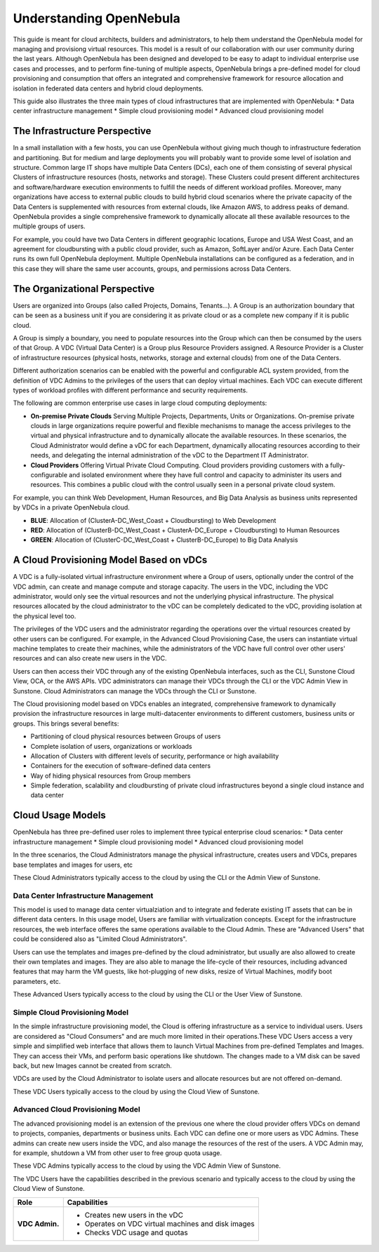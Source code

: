 .. _understand:

================================================================================
Understanding OpenNebula
================================================================================

This guide is meant for cloud architects, builders and administrators, to help them understand the OpenNebula model for managing and provisiong virtual resources. This  model is a result of our collaboration with our user community during the last years. Although OpenNebula has been designed and developed to be easy to adapt to individual enterprise use cases and processes, and to perform fine-tuning of multiple aspects, OpenNebula brings a pre-defined model for cloud provisioning and consumption that offers an integrated and comprehensive framework for resource allocation and isolation in federated data centers and hybrid cloud deployments.

This guide also illustrates the three main types of cloud infrastructures that are implemented with OpenNebula:
* Data center infrastructure management
* Simple cloud provisioning model
* Advanced cloud provisioning model

The Infrastructure Perspective
================================================================================

In a small installation with a few hosts, you can use OpenNebula without giving much though to infrastructure federation and partitioning. But for medium and large deployments you will probably want to provide some level of isolation and structure. Common large IT shops have multiple Data Centers (DCs), each one of them consisting of several physical Clusters of infrastructure resources (hosts, networks and storage). These Clusters could present different architectures and software/hardware execution environments to fulfill the needs of different workload profiles. Moreover, many organizations have access to external public clouds to build hybrid cloud scenarios where the private capacity of the Data Centers is supplemented with resources from external clouds, like Amazon AWS, to address peaks of demand. OpenNebula provides a single comprehensive framework to dynamically allocate all these available resources to the multiple groups of users.

For example, you could have two Data Centers in different geographic locations, Europe and USA West Coast, and an agreement for cloudbursting with a public cloud provider, such as Amazon, SoftLayer and/or Azure. Each Data Center runs its own full OpenNebula deployment. Multiple OpenNebula installations can be configured as a federation, and in this case they will share the same user accounts, groups, and permissions across Data Centers.

|vDC Resources|

The Organizational Perspective
================================================================================

Users are organized into Groups (also called Projects, Domains, Tenants...). A Group is an authorization boundary that can be seen as a business unit if you are considering it as private cloud or as a complete new company if it is public cloud.

A Group is simply a boundary, you need to populate resources into the Group which can then be consumed by the users of that Group. A VDC (Virtual Data Center) is a Group plus Resource Providers assigned. A Resource Provider is a Cluster of infrastructure resources (physical hosts, networks, storage and external clouds) from one of the Data Centers.

Different authorization scenarios can be enabled with the powerful and configurable ACL system provided, from the definition of VDC Admins to the privileges of the users that can deploy virtual machines. Each VDC can execute different types of workload profiles with different performance and security requirements.

The following are common enterprise use cases in large cloud computing deployments:

* **On-premise Private Clouds** Serving Multiple Projects, Departments, Units or Organizations. On-premise private clouds in large organizations require powerful and flexible mechanisms to manage the access privileges to the virtual and physical infrastructure and to dynamically allocate the available resources. In these scenarios, the Cloud Administrator would define a vDC for each Department, dynamically allocating resources according to their needs, and delegating the internal administration of the vDC to the Department IT Administrator.
* **Cloud Providers** Offering Virtual Private Cloud Computing. Cloud providers providing customers with a fully-configurable and isolated environment where they have full control and capacity to administer its users and resources. This combines a public cloud with the control usually seen in a personal private cloud system.

|vDC Groups|

For example, you can think Web Development, Human Resources, and Big Data Analysis as business units represented by VDCs in a private OpenNebula cloud.

* **BLUE**: Allocation of (ClusterA-DC_West_Coast + Cloudbursting) to Web Development
* **RED**: Allocation of (ClusterB-DC_West_Coast + ClusterA-DC_Europe + Cloudbursting) to Human Resources
* **GREEN**: Allocation of (ClusterC-DC_West_Coast + ClusterB-DC_Europe) to Big Data Analysis

|vDC Organization|

A Cloud Provisioning Model Based on vDCs
================================================================================

A VDC is a fully-isolated virtual infrastructure environment where a Group of users, optionally under the control of the VDC admin, can create and manage compute and storage capacity. The users in the VDC, including the VDC administrator, would only see the virtual resources and not the underlying physical infrastructure. The physical resources allocated by the cloud administrator to the vDC can be completely dedicated to the vDC, providing isolation at the physical level too.

The privileges of the VDC users and the administrator regarding the operations over the virtual resources created by other users can be configured. For example, in the Advanced Cloud Provisioning Case, the users can instantiate virtual machine templates to create their machines, while the administrators of the VDC have full control over other users' resources and can also create new users in the VDC.

|cloud-view|

Users can then access their VDC through any of the existing OpenNebula interfaces, such as the CLI, Sunstone Cloud View, OCA, or the AWS APIs. VDC administrators can manage their VDCs through the CLI or the VDC Admin View in Sunstone. Cloud Administrators can manage the VDCs through the CLI or Sunstone.

The Cloud provisioning model based on VDCs enables an integrated, comprehensive framework to dynamically provision the infrastructure resources in large multi-datacenter environments to different customers, business units or groups. This brings several benefits:

* Partitioning of cloud physical resources between Groups of users
* Complete isolation of users, organizations or workloads
* Allocation of Clusters with different levels of security, performance or high availability
* Containers for the execution of software-defined data centers
* Way of hiding physical resources from Group members
* Simple federation, scalability and cloudbursting of private cloud infrastructures beyond a single cloud instance and data center

Cloud Usage Models
================================================================================

OpenNebula has three pre-defined user roles to implement three typical enterprise cloud scenarios:
* Data center infrastructure management
* Simple cloud provisioning model
* Advanced cloud provisioning model

In the three scenarios, the Cloud Administrators manage the physical infrastructure, creates users and VDCs, prepares base templates and images for users, etc

These Cloud Administrators  typically access to the cloud by using the CLI or the Admin View of Sunstone.

+------------------+---------------------------------------------------------------------------------------------------------------------------------------------------------+
|       Role       |                                                                       Capabilities                                                                      |
+==================+=========================================================================================================================================================+
| **Cloud Admin.** | * Operates the Cloud infrastructure (i.e. computing nodes, networking fabric, storage servers)                                                          |
|                  | * Creates and manages OpenNebula infrastructure resources: Hosts, Virtual Networks, Datastores                                                          |
|                  | * Creates and manages application Flows (Services)                                                                                      |
|                  | * Creates new groups for VDCs                                                                                                                           |
|                  | * Assigns resource providers to a VDC and sets quota limits                                                                                             |
|                  | * Defines base instance types to be used by the VDCs. These types define the capacity of the VMs (memory, cpu and additional storage) and connectivity. |
|                  | * Prepare VM images to be used by the VDCs                                                                                                              |
|                  | * Monitor the status and health of the cloud                                                                                                            |
|                  | * Generate activity reports                                                                                                                             |
+------------------+---------------------------------------------------------------------------------------------------------------------------------------------------------+

Data Center Infrastructure Management
-----------------------------------------------------------------------------

This model is used to manage data center virtualziation and to integrate and federate existing IT assets that can be in different data centers. In this usage model, Users are familiar with virtualization concepts. Except for the infrastructure resources, the web interface offeres the same operations available to the Cloud Admin. These are "Advanced Users" that could be considered also as "Limited Cloud Administrators".

Users can use the templates and images pre-defined by the cloud administrator, but usually are also allowed to create their own templates and images. They are also able to manage the life-cycle of their resources, including advanced features that may harm the VM guests, like hot-plugging of new disks, resize of Virtual Machines, modify boot parameters, etc.

These Advanced Users typically access to the cloud by using the CLI or the User View of Sunstone.

+----------+-------------------------------------------------------------------+
|   Role   |                            Capabilities                           |
+==========+===================================================================+
| **Advanced User** | * Instantiates VMs using their own templates                      |
|          | * Creates new templates and images                                |
|          | * Manages their VMs, including advanced life-cycle features       |
|          | * Creates and manages Application Flows                           |
|          | * Check their usage and quotas                                    |
|          | * Upload SSH keys to access the VMs                               |
+----------+-------------------------------------------------------------------+

Simple Cloud Provisioning Model
-----------------------------------------------------------------------------

In the simple infrastructure provisioning model, the Cloud is offering infrastructure as a service to individual users. Users are considered as "Cloud Consumers" and are much more limited in their operations.These VDC Users access a very simple and simplified web interface that allows them to launch Virtual Machines from pre-defined Templates and Images. They can access their VMs, and perform basic operations like shutdown. The changes made to a VM disk can be saved back, but new Images cannot be created from scratch.

VDCs are used by the Cloud Administrator to isolate users and allocate resources but are not offered on-demand.

These VDC Users typically access to the cloud by using the Cloud View of Sunstone.

+----------------+------------------------------------------------------------------------------------------------------------------------------+
|      Role      |                                                         Capabilities                                                         |
+================+==============================================================================================================================+
| **Cloud Consumer**   | * Instantiates VMs using the templates defined by the Cloud Admins and the images defined by the Cloud Admins or vDC Admins. |
|                | * Instantiates VMs using their own Images saved from a previous running VM                                                   |
|                | * Manages their VMs, including                                                                                               |
|                |                                                                                                                              |
|                |   * reboot                                                                                                                   |
|                |   * power off/on (short-term switching-off)                                                                                  |
|                |   * shutdown                                                                                                                 |
|                |   * make a VM image snapshot                                                                                                 |
|                |   * obtain basic monitor information and status (including IP addresses)                                                     |
|                |                                                                                                                              |
|                | * Delete any previous disk snapshot                                                                                          |
|                | * Check user usage and quotas                                                                                                |
|                | * Upload SSH keys to access the VMs                                                                                          |
+----------------+------------------------------------------------------------------------------------------------------------------------------+


Advanced Cloud Provisioning Model
-----------------------------------------------------------------------------

The advanced provisioning model is an extension of the previous one where the cloud provider offers VDCs on demand to projects, companies, departments or business units. Each VDC can define one or more users as VDC Admins. These admins can create new users inside the VDC, and also manage the resources of the rest of the users. A VDC Admin may, for example, shutdown a VM from other user to free group quota usage.

These VDC Admins typically access to the cloud by using the VDC Admin View of Sunstone.

The VDC Users have the capabilities described in the previous scenario and typically access to the cloud by using the Cloud View of Sunstone.

+----------------+------------------------------------------------------------------------------------------------------------------------------+
|      Role      |                                                         Capabilities                                                         |
+================+==============================================================================================================================+
| **VDC Admin.** | * Creates new users in the vDC                                                                                               |
|                | * Operates on VDC virtual machines and disk images                                                                           |
|                | * Checks VDC usage and quotas                                                                                                |
+----------------+------------------------------------------------------------------------------------------------------------------------------+

.. |vDC Resources| image:: /images/vdc_resources.png
.. |vDC Groups| image:: /images/vdc_groups.png
.. |vDC Organization| image:: /images/vdc_organization.png
.. |cloud-view| image:: /images/cloud-view.png
